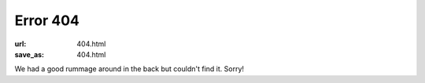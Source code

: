 ..
   Copyright Paul Barker <paul@pbarker.dev>
   SPDX-License-Identifier: CC-BY-NC-4.0

Error 404
=========

:url: 404.html
:save_as: 404.html

We had a good rummage around in the back but couldn't find it. Sorry!
